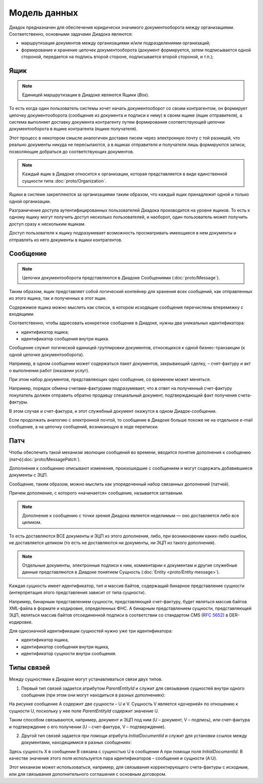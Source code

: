 Модель данных
=============

Диадок предназначен для обеспечения юридически значимого документооборота между организациями. Соответственно, основными задачами Диадока являются:

-  маршрутизация документов между организациями и/или подразделениями организаций;

-  формирование и хранение цепочек документооборота (документ формируется, затем подписывается одной стороной, передается на подпись второй стороне, подписывается второй стороной, и т.п.);

Ящик
^^^^

.. note:: Единицей маршрутизации в Диадоке являются Ящики (*Box*).

То есть когда один пользователь системы хочет начать документооборот со своим контрагентом, он формирует цепочку документооборота (сообщение из документа и подписи к нему) в своем ящике (ящик отправителя), а система выполняет доставку документа контрагенту путем формирования соответствующей цепочки документооборота в ящике контрагента (ящике получателя). 

Этот процесс в некотором смысле аналогичен доставке писем через электронную почту с той разницей, что реально документы никуда не пересылаются, а в ящиках отправителя и получателя лишь формируются записи, позволяющие добраться до соответствующих документов.

.. note:: Каждый ящик в Диадоке относится к организации, которая представляется в виде единственной сущности типа :doc:`proto/Organization`.

Ящики в системе закрепляются за организациями таким образом, что каждый ящик принадлежит одной и только одной организации.

Разграничение доступа аутентифицированных пользователей Диадока производится на уровне ящиков. То есть к одному ящику могут получить доступ несколько пользователей, и наоборот, один пользователь может получить доступ сразу к нескольким ящикам.

Доступ пользователя к ящику подразумевает возможность просматривать имеющиеся в нем документы и отправлять из него документы в ящики контрагентов.

Сообщение
^^^^^^^^^

.. note:: Цепочки документооборота представляются в Диадоке Сообщениями (:doc:`proto/Message`).

Таким образом, ящик представляет собой логический контейнер для хранения всех сообщений, как отправленных из этого ящика, так и полученных в этот ящик.

Содержимое ящика можно мыслить как список, в котором исходящие сообщения перечислены вперемежку с входящими. 

Соответственно, чтобы адресовать конкретное сообщение в Диадоке, нужны два уникальных идентификатора:

-  идентификатор ящика;

-  идентификатор сообщения внутри ящика.

Сообщение служит логической единицей группировки документов, относящихся к одной бизнес-транзакции (к одной цепочке документооборота).

Например, в одном сообщении может содержаться пакет документов, закрывающий сделку, – счет-фактуру и акт о выполнении работ (оказании услуг).

При этом набор документов, представляющих одно сообщение, со временем может меняться.

Например, порядок обмена счетами-фактурами подразумевает, что в ответ на полученный счет-фактуру покупатель должен отправить обратно продавцу специальный документ, подтверждающий факт получения счета-фактуры.

В этом случае и счет-фактура, и этот служебный документ окажутся в одном Диадок-сообщении.

Если продолжать аналогию с электронной почтой, то сообщение в Диадоке больше похоже не на отдельное e-mail сообщение, а на цепочку сообщений, возникающую в ходе переписки.

Патч
^^^^

Чтобы обеспечить такой механизм эволюции сообщений во времени, вводится понятие дополнения к сообщению (патч)(:doc:`proto/MessagePatch`).

Дополнения к сообщению описывают изменения, произошедшие с сообщением и могут содержать добавившиеся документы с ЭЦП. 

Сообщение, таким образом, можно мыслить как упорядоченный набор связанных дополнений (патчей).

Причем дополнение, с которого «начинается» сообщение, называется заглавным.

.. note:: Дополнение к сообщению с точки зрения Диадока является неделимым — оно доставляется либо все целиком.

То есть доставляются ВСЕ документы и ЭЦП из этого дополнения, либо, при возникновении каких-либо ошибок, не доставляется целиком (то есть не доставляются ни документы, ни ЭЦП из такого дополнения).

.. note:: Отдельные документы, электронные подписи к ним, комментарии к документам и другие служебные данные представляются в Диадоке понятием Сущность (:doc:`Entity <proto/Entity message>`).

Каждая сущность имеет идентификатор, тип и массив байтов, содержащий бинарное представление сущности (интерпретация этого представления зависит от типа сущности). 

Например, бинарным представлением сущности, представляющей счет-фактуру, будет являться массив байтов XML-файла в формате и кодировке, определенных ФНС. А бинарным представлением сущности, представляющей ЭЦП, являться массив байтов отсоединенной подписи в соответствии со стандартом CMS (:rfc:`5652`) в DER-кодировке. 

Для однозначной идентификации сущностей нужно уже три идентификатора:

-  идентификатор ящика,

-  идентификатор сообщения внутри ящика,

-  идентификатор сущности внутри сообщения.

Типы связей
^^^^^^^^^^^

Между сущностями в Диадоке могут устанавливаться связи двух типов.

1. Первый тип связей задается атрибутом *ParentEntityId* и служит для связывания сущностей внутри одного сообщения (при этом они могут находиться в разных дополнениях):

|image0|

На рисунке сообщение A содержит две сущности – U и V. Сущность V является «дочерней» по отношению к сущности U, поскольку у нее поле *ParentEntityId* содержит значение U.

Таким способом связываются, например, документ и ЭЦП под ним (U – документ, V – подпись), или счет-фактура и подтверждение о его получении (U – счет-фактура, V – подтверждение).

2. Другой тип связей задается при помощи атрибута *InitialDocumentId* и служит для установки ссылок между документами, находящимися в разных сообщениях:

|image1|

Здесь сущность X в сообщении B связана с сущностью U в сообщении A при помощи поля *InitialDocumentId*. В качестве значения этого поля используется пара идентификаторов – сообщения и сущности (A:U). 

Этот механизм может использоваться, например, для связывания корректирующего счета-фактуры с исходным, или для связывания дополнительного соглашения с основным договором.

.. |image0| image:: _static/img/diadoc-api-data-model-parent-entity.png
.. |image1| image:: _static/img/diadoc-api-data-model-initial-document.png
